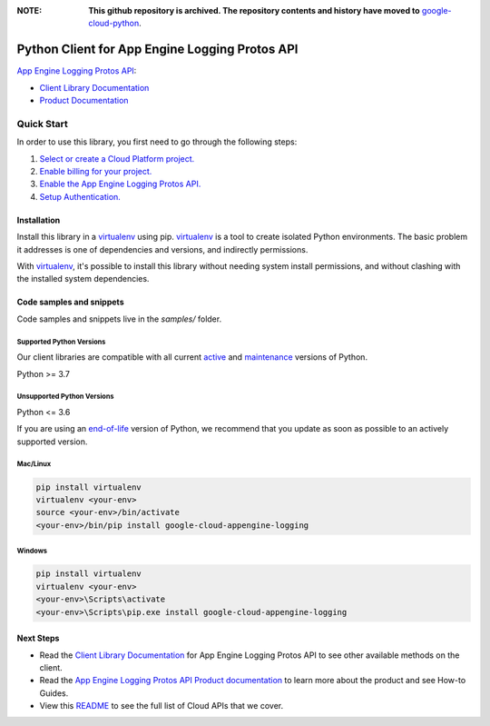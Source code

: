 :**NOTE**: **This github repository is archived. The repository contents and history have moved to** `google-cloud-python`_.

.. _google-cloud-python: https://github.com/googleapis/google-cloud-python/tree/main/packages/google-cloud-appengine-logging


Python Client for App Engine Logging Protos API
===============================================

|stable| |pypi| |versions|

`App Engine Logging Protos API`_: 

- `Client Library Documentation`_
- `Product Documentation`_

.. |stable| image:: https://img.shields.io/badge/support-stable-gold.svg
   :target: https://github.com/googleapis/google-cloud-python/blob/main/README.rst#stability-levels
.. |pypi| image:: https://img.shields.io/pypi/v/google-cloud-appengine-logging.svg
   :target: https://pypi.org/project/google-cloud-appengine-logging/
.. |versions| image:: https://img.shields.io/pypi/pyversions/google-cloud-appengine-logging.svg
   :target: https://pypi.org/project/google-cloud-appengine-logging/
.. _App Engine Logging Protos API: https://cloud.google.com/logging/docs/reference/v2/rpc/google.appengine.logging.v1
.. _Client Library Documentation: https://cloud.google.com/python/docs/reference/appenginelogging/latest
.. _Product Documentation:  https://cloud.google.com/logging/docs/reference/v2/rpc/google.appengine.logging.v1

Quick Start
-----------

In order to use this library, you first need to go through the following steps:

1. `Select or create a Cloud Platform project.`_
2. `Enable billing for your project.`_
3. `Enable the App Engine Logging Protos API.`_
4. `Setup Authentication.`_

.. _Select or create a Cloud Platform project.: https://console.cloud.google.com/project
.. _Enable billing for your project.: https://cloud.google.com/billing/docs/how-to/modify-project#enable_billing_for_a_project
.. _Enable the App Engine Logging Protos API.:  https://cloud.google.com/logging/docs/reference/v2/rpc/google.appengine.logging.v1
.. _Setup Authentication.: https://googleapis.dev/python/google-api-core/latest/auth.html

Installation
~~~~~~~~~~~~

Install this library in a `virtualenv`_ using pip. `virtualenv`_ is a tool to
create isolated Python environments. The basic problem it addresses is one of
dependencies and versions, and indirectly permissions.

With `virtualenv`_, it's possible to install this library without needing system
install permissions, and without clashing with the installed system
dependencies.

.. _`virtualenv`: https://virtualenv.pypa.io/en/latest/


Code samples and snippets
~~~~~~~~~~~~~~~~~~~~~~~~~

Code samples and snippets live in the `samples/` folder.


Supported Python Versions
^^^^^^^^^^^^^^^^^^^^^^^^^
Our client libraries are compatible with all current `active`_ and `maintenance`_ versions of
Python.

Python >= 3.7

.. _active: https://devguide.python.org/devcycle/#in-development-main-branch
.. _maintenance: https://devguide.python.org/devcycle/#maintenance-branches

Unsupported Python Versions
^^^^^^^^^^^^^^^^^^^^^^^^^^^
Python <= 3.6

If you are using an `end-of-life`_
version of Python, we recommend that you update as soon as possible to an actively supported version.

.. _end-of-life: https://devguide.python.org/devcycle/#end-of-life-branches

Mac/Linux
^^^^^^^^^

.. code-block:: console

    pip install virtualenv
    virtualenv <your-env>
    source <your-env>/bin/activate
    <your-env>/bin/pip install google-cloud-appengine-logging


Windows
^^^^^^^

.. code-block:: console

    pip install virtualenv
    virtualenv <your-env>
    <your-env>\Scripts\activate
    <your-env>\Scripts\pip.exe install google-cloud-appengine-logging

Next Steps
~~~~~~~~~~

-  Read the `Client Library Documentation`_ for App Engine Logging Protos API
   to see other available methods on the client.
-  Read the `App Engine Logging Protos API Product documentation`_ to learn
   more about the product and see How-to Guides.
-  View this `README`_ to see the full list of Cloud
   APIs that we cover.

.. _App Engine Logging Protos API Product documentation:  https://cloud.google.com/logging/docs/reference/v2/rpc/google.appengine.logging.v1
.. _README: https://github.com/googleapis/google-cloud-python/blob/main/README.rst

